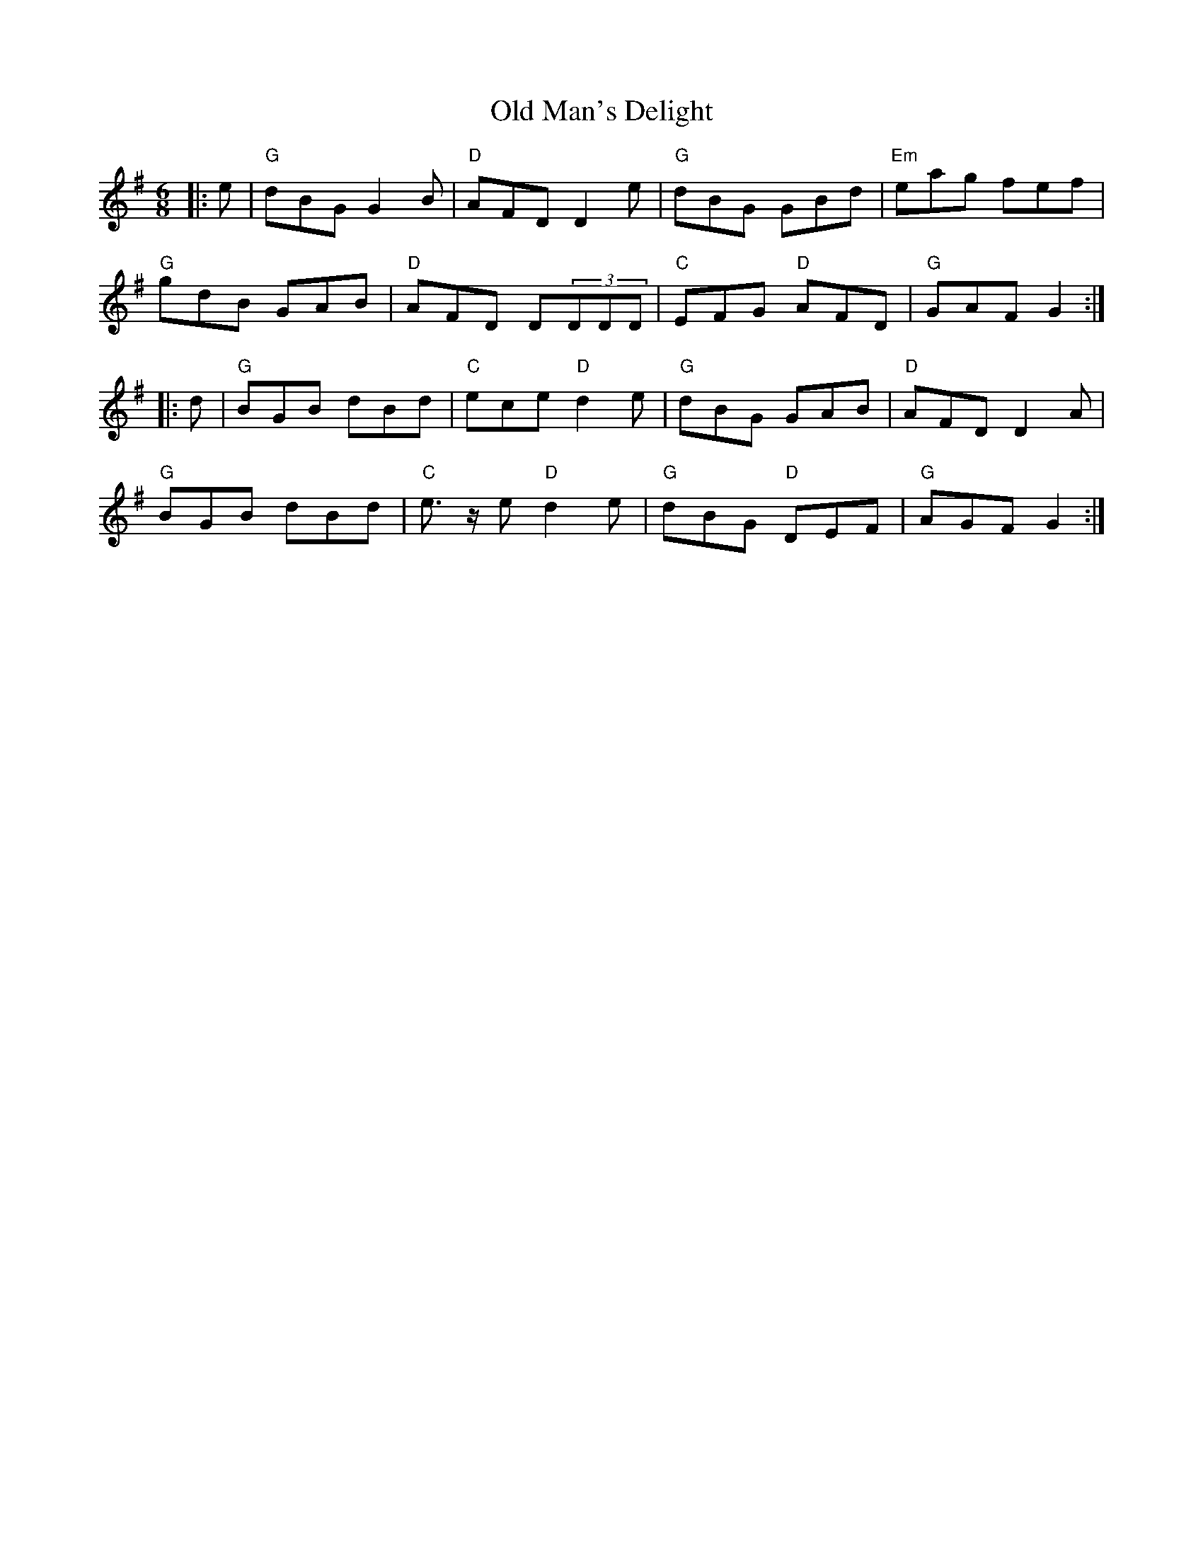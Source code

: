 X: 30321
T: Old Man's Delight
R: jig
M: 6/8
K: Gmajor
|:e|"G"dBG G2B|"D"AFD D2 e|"G"dBG GBd|"Em"eag fef|
"G"gdB GAB|"D"AFD D(3DDD|"C"EFG "D"AFD|"G"GAF G2:|
|:d|"G"BGB dBd|"C"ece "D"d2 e|"G"dBG GAB|"D"AFD D2 A|
"G"BGB dBd|"C"e>z e "D"d2 e|"G"dBG "D"DEF|"G"AGF G2:|

